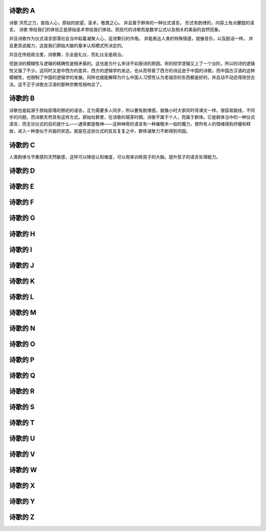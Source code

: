 诗歌的 A
========

诗歌 洪荒之力，直指人心，原始的欲望。巫术，敬畏之心。 并且属于群体的一种仪式语言。 形式有韵律的，内容上有点朦胧的语言。 
诗歌 带给我们的体验正是原始巫术带给我们体验。而现代的诗歌而是数学公式以及相关的美丽的自然现象。

并且诗歌作为仪式语言部落社会当中起着凝聚人心，促进繁衍的作用。 并能表达人类的特殊情感，就像音乐，以及脏话一样。
并且更具说服力，这是我们原始大脑的基本认知模式所决定的。

并且在传统政治里，诗歌舞，乐全是礼仪，而礼仪全是政治。


但是诗的模糊性与逻辑的精确性是相矛盾的。这也是为什么宋诗不如唐诗的原因。宋的经学逻辑又上了一个台阶。所以的诗的逻辑性又强了不少。这同时又是中西方的差异，西方的逻辑学的发达，也从而导致了西方的诗远逊于中国的诗歌。而中国古汉语的这种模糊性，也限制了中国的逻辑学的发展。同样也就能解释为什么中国人习惯性认为老祖宗的东西都是好的，并且动不动还得效仿古法。这不正于诗歌古汉语的那种宗教性相吻合了。

诗歌的 B
========

诗歌也是起源于原始部落的祭祀的语言。正为需要多人同步，所以要有韵律感。就像小时大家同时背课文一样。很容易跳线，不同步的问题。而诗歌天然具有这样方式。原始社群里，在诗歌的萌芽时期，诗歌不属于个人，而属于群体。它是群体当中的一种仪式语言，而无论仪式的目的是什么——通常都是敬神——这种神奇的语言有一种催眠术一般的魔力，使所有人的情绪得到纾缓和释放，进入一种类似于共振的状态。就是在这些仪式的反反复复之中，群体凝聚力不断得到巩固。

诗歌的 C
========

人类韵律与节奏感的天然敏感，这样可以降低认知难度，可以用来训练孩子的大脑。提升孩子的语言处理能力。

诗歌的 D
========
诗歌的 E
========
诗歌的 F
========
诗歌的 G
========
诗歌的 H
========
诗歌的 I
========
诗歌的 J
========
诗歌的 K
========
诗歌的 L
========
诗歌的 M
========
诗歌的 N
========
诗歌的 O
========
诗歌的 P
========
诗歌的 Q
========
诗歌的 R
========
诗歌的 S
========
诗歌的 T
========
诗歌的 U
========
诗歌的 V
========
诗歌的 W
========
诗歌的 X
========
诗歌的 Y
========
诗歌的 Z
========
